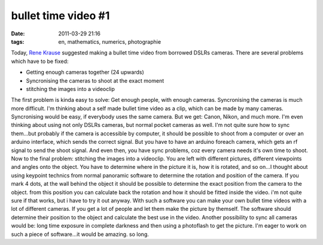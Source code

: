 bullet time video #1
####################
:date: 2011-03-29 21:16
:tags: en, mathematics, numerics, photographie

Today, `Rene Krause`_ suggested making a bullet time video from borrowed
DSLRs cameras. There are several problems which have to be fixed:

-  Getting enough cameras together (24 upwards)
-  Syncronising the cameras to shoot at the exact moment
-  stitching the images into a videoclip

The first problem is kinda easy to solve: Get enough people, with enough
cameras. Syncronising the cameras is much more difficult. I'm thinking
about a self made bullet time video as a clip, which can be made by many
cameras. Syncronising would be easy, if everybody uses the same camera.
But we get: Canon, Nikon, and much more. I'm even thinking about using
not only DSLRs cameras, but normal pocket cameras as well. I'm not quite
sure how to sync them...but probably if the camera is accessible by
computer, it should be possible to shoot from a computer or over an
arduino interface, which sends the correct signal. But you have to have
an arduino foreach camera, which gets an rf signal to send the shoot
signal. And even then, you have sync problems, coz every camera needs
it's own time to shoot. Now to the final problem: stitching the images
into a videoclip. You are left with different pictures, different
viewpoints and angles onto the object. You have to determine where in
the picture it is, how it is rotated, and so on...I thought about using
keypoint technics from normal panoramic software to determine the
rotation and position of the camera. If you mark 4 dots, at the wall
behind the object it should be possible to determine the exact position
from the camera to the object. from this position you can calculate back
the rotation and how it should be fitted inside the video. i'm not quite
sure if that works, but i have to try it out anyway. With such a
software you can make your own bullet time videos with a lot of
different cameras. If you get a lot of people and let them make the
picture by themself. The software should determine their position to the
object and calculate the best use in the video. Another possibility to
sync all cameras would be: long time exposure in complete darkness and
then using a photoflash to get the picture. I'm eager to work on such a
piece of software...it would be amazing. so long.

.. _Rene Krause: http://www.lipsiart.de/
